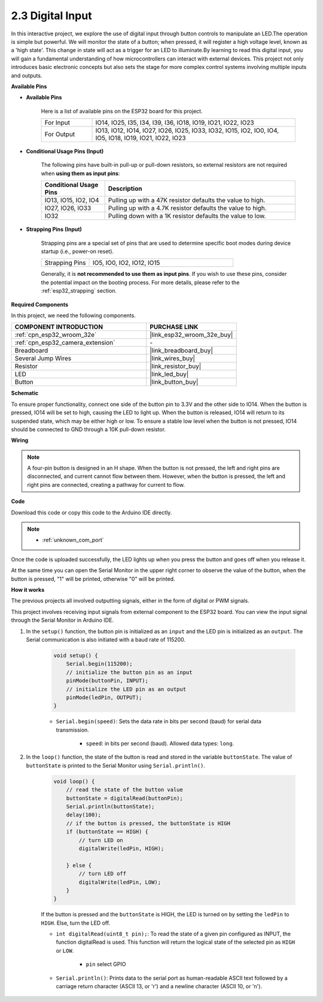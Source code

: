 .. _ar_button:

2.3 Digital Input
=========================

In this interactive project, we explore the use of digital input through button controls to manipulate an LED.The operation is simple but powerful. We will monitor the state of a button; when pressed, it will register a high voltage level, known as a 'high state'. This change in state will act as a trigger for an LED to illuminate.By learning to read this digital input, you will gain a fundamental understanding of how microcontrollers can interact with external devices. This project not only introduces basic electronic concepts but also sets the stage for more complex control systems involving multiple inputs and outputs.

**Available Pins**

* **Available Pins**

    Here is a list of available pins on the ESP32 board for this project.

    .. list-table::
        :widths: 5 20

        *   - For Input
            - IO14, IO25, I35, I34, I39, I36, IO18, IO19, IO21, IO22, IO23
        *   - For Output
            - IO13, IO12, IO14, IO27, IO26, IO25, IO33, IO32, IO15, IO2, IO0, IO4, IO5, IO18, IO19, IO21, IO22, IO23
    
* **Conditional Usage Pins (Input)**

    The following pins have built-in pull-up or pull-down resistors, so external resistors are not required when **using them as input pins**:


    .. list-table::
        :widths: 5 15
        :header-rows: 1

        *   - Conditional Usage Pins
            - Description
        *   - IO13, IO15, IO2, IO4
            - Pulling up with a 47K resistor defaults the value to high.
        *   - IO27, IO26, IO33
            - Pulling up with a 4.7K resistor defaults the value to high.
        *   - IO32
            - Pulling down with a 1K resistor defaults the value to low.

* **Strapping Pins (Input)**

    Strapping pins are a special set of pins that are used to determine specific boot modes during device startup 
    (i.e., power-on reset).
     
    .. list-table::
        :widths: 5 15

        *   - Strapping Pins
            - IO5, IO0, IO2, IO12, IO15 
    
    Generally, it is **not recommended to use them as input pins**. If you wish to use these pins, consider the potential impact on the booting process. For more details, please refer to the :ref:`esp32_strapping` section.


**Required Components**

In this project, we need the following components. 



.. list-table::
    :widths: 30 20
    :header-rows: 1

    *   - COMPONENT INTRODUCTION
        - PURCHASE LINK

    *   - :ref:`cpn_esp32_wroom_32e`
        - |link_esp32_wroom_32e_buy|
    *   - :ref:`cpn_esp32_camera_extension`
        - \-
    *   - Breadboard
        - |link_breadboard_buy|
    *   - Several Jump Wires
        - |link_wires_buy|
    *   - Resistor
        - |link_resistor_buy|
    *   - LED
        - |link_led_buy|
    *   - Button
        - |link_button_buy|


**Schematic**

.. image:: img/circuit_5.1_button.png

To ensure proper functionality, connect one side of the button pin to 3.3V and the other side to IO14. When the button is pressed, IO14 will be set to high, causing the LED to light up. When the button is released, IO14 will return to its suspended state, which may be either high or low. To ensure a stable low level when the button is not pressed, IO14 should be connected to GND through a 10K pull-down resistor.

**Wiring**

.. image:: img/5.1_button_bb.png

.. note::
    
    A four-pin button is designed in an H shape. When the button is not pressed, the left and right pins are disconnected, and current cannot flow between them. However, when the button is pressed, the left and right pins are connected, creating a pathway for current to flow.

**Code**

Download this code or copy this code to the Arduino IDE directly.
    
.. note::
    
    * :ref:`unknown_com_port`
 
.. raw:: html

    <iframe src=https://create.arduino.cc/editor/sunfounder01/702c5a70-78e7-4a8b-a0c7-10c0acebfc12/preview?embed style="height:510px;width:100%;margin:10px 0" frameborder=0></iframe>

Once the code is uploaded successfully, the LED lights up when you press the button and goes off when you release it.

At the same time you can open the Serial Monitor in the upper right corner to observe the value of the button, when the button is pressed, "1" will be printed, otherwise "0" will be printed.

.. image:: img/button_serial.png


**How it works**

The previous projects all involved outputting signals, either in the form of digital or PWM signals.

This project involves receiving input signals from external component to the ESP32 board. You can view the input signal through the Serial Monitor in Arduino IDE.


#. In the ``setup()`` function, the button pin is initialized as an ``input`` and the LED pin is initialized as an ``output``. The Serial communication is also initiated with a baud rate of 115200.

    .. code-block:: arduino

        void setup() {
            Serial.begin(115200);
            // initialize the button pin as an input
            pinMode(buttonPin, INPUT);
            // initialize the LED pin as an output
            pinMode(ledPin, OUTPUT);
        }
    
    * ``Serial.begin(speed)``: Sets the data rate in bits per second (baud) for serial data transmission.

        * ``speed``: in bits per second (baud). Allowed data types: ``long``.

#. In the ``loop()`` function, the state of the button is read and stored in the variable ``buttonState``. The value of ``buttonState`` is printed to the Serial Monitor using ``Serial.println()``.

    .. code-block:: arduino

        void loop() {
            // read the state of the button value
            buttonState = digitalRead(buttonPin);
            Serial.println(buttonState);
            delay(100);
            // if the button is pressed, the buttonState is HIGH
            if (buttonState == HIGH) {
                // turn LED on
                digitalWrite(ledPin, HIGH);

            } else {
                // turn LED off
                digitalWrite(ledPin, LOW);
            }
        }

    If the button is pressed and the ``buttonState`` is HIGH, the LED is turned on by setting the ``ledPin`` to ``HIGH``. Else, turn the LED off.

    * ``int digitalRead(uint8_t pin);``: To read the state of a given pin configured as INPUT, the function digitalRead is used. This function will return the logical state of the selected pin as ``HIGH`` or ``LOW``.

        * ``pin`` select GPIO

    * ``Serial.println()``: Prints data to the serial port as human-readable ASCII text followed by a carriage return character (ASCII 13, or '\r') and a newline character (ASCII 10, or '\n').









